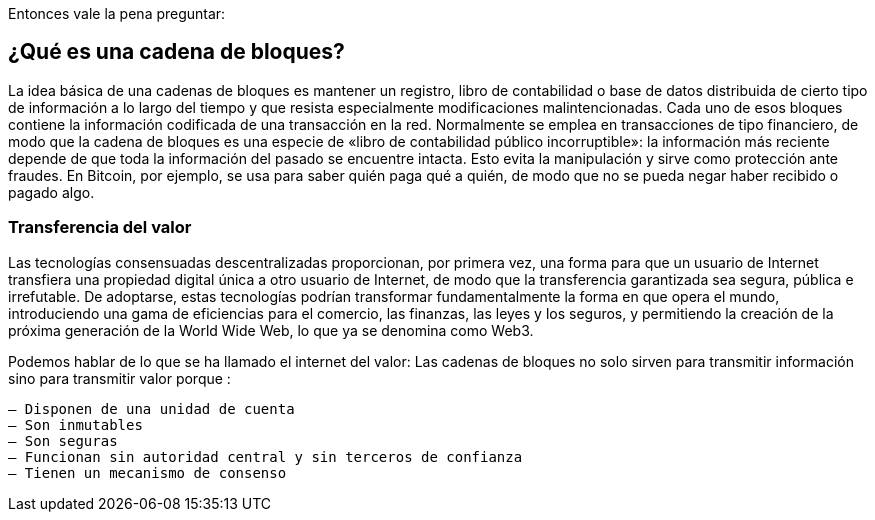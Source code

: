 Entonces vale la pena preguntar: 

== ¿Qué es una cadena de bloques?

La idea básica de una cadenas de bloques es mantener un registro, libro de contabilidad o base de datos distribuida de cierto tipo de información a lo largo del tiempo y que resista especialmente modificaciones malintencionadas. Cada uno de esos bloques contiene la información codificada de una transacción en la red. Normalmente se emplea en transacciones de tipo financiero, de modo que la cadena de bloques es una especie de «libro de contabilidad público incorruptible»: la información más reciente depende de que toda la información del pasado se encuentre intacta. Esto evita la manipulación y sirve como protección ante fraudes. En Bitcoin, por ejemplo, se usa para saber quién paga qué a quién, de modo que no se pueda negar haber recibido o pagado algo.

=== Transferencia del valor

Las tecnologías consensuadas descentralizadas proporcionan, por primera vez, una forma para que un usuario de Internet transfiera una propiedad digital única a otro usuario de Internet, de modo que la transferencia garantizada sea segura, pública e irrefutable. De adoptarse, estas tecnologías podrían transformar fundamentalmente la forma en que opera el mundo, introduciendo una gama de eficiencias para el comercio, las finanzas, las leyes y los seguros, y permitiendo la creación de la próxima generación de la World Wide Web, lo que ya se denomina como Web3.

Podemos hablar de lo que se ha llamado el internet del valor: Las cadenas de bloques no solo sirven para transmitir información sino para transmitir valor porque :

 – Disponen de una unidad de cuenta
 – Son inmutables
 – Son seguras
 – Funcionan sin autoridad central y sin terceros de confianza
 – Tienen un mecanismo de consenso
